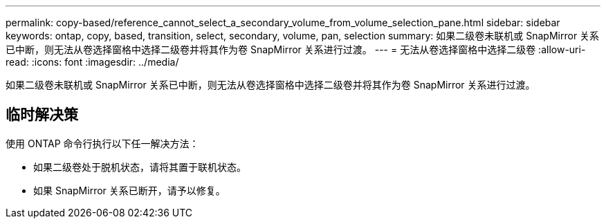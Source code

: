 ---
permalink: copy-based/reference_cannot_select_a_secondary_volume_from_volume_selection_pane.html 
sidebar: sidebar 
keywords: ontap, copy, based, transition, select, secondary, volume, pan, selection 
summary: 如果二级卷未联机或 SnapMirror 关系已中断，则无法从卷选择窗格中选择二级卷并将其作为卷 SnapMirror 关系进行过渡。 
---
= 无法从卷选择窗格中选择二级卷
:allow-uri-read: 
:icons: font
:imagesdir: ../media/


[role="lead"]
如果二级卷未联机或 SnapMirror 关系已中断，则无法从卷选择窗格中选择二级卷并将其作为卷 SnapMirror 关系进行过渡。



== 临时解决策

使用 ONTAP 命令行执行以下任一解决方法：

* 如果二级卷处于脱机状态，请将其置于联机状态。
* 如果 SnapMirror 关系已断开，请予以修复。

